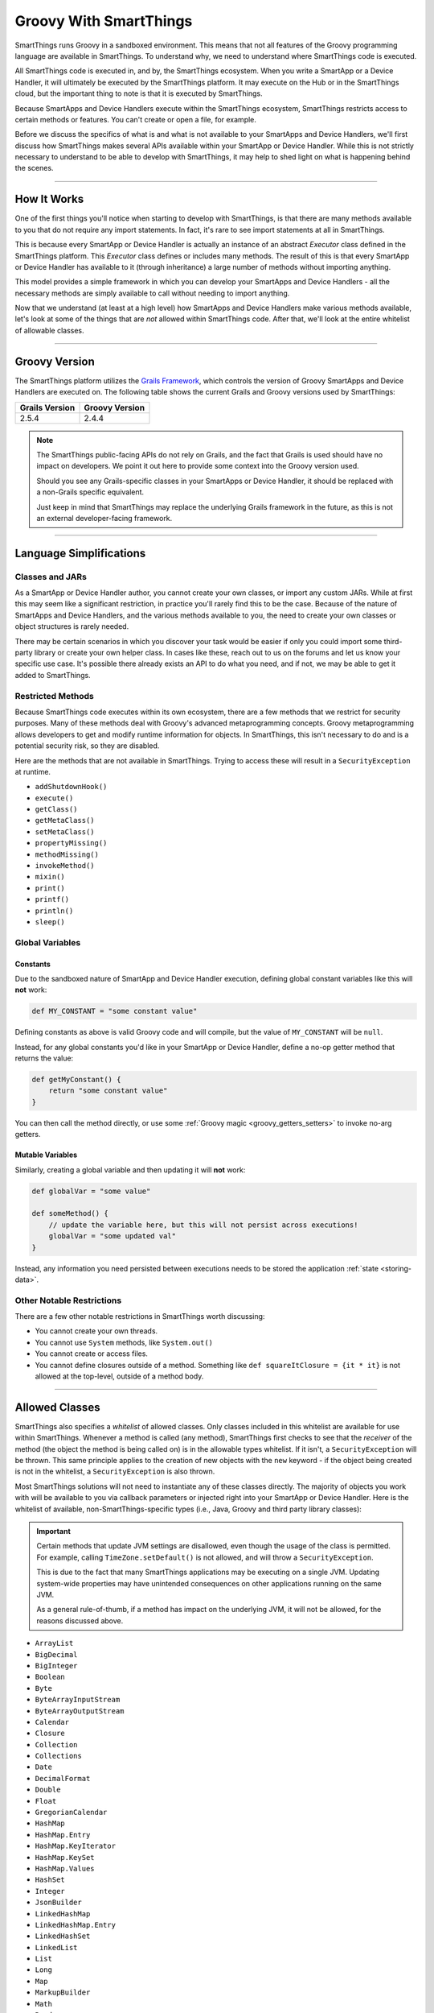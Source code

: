 .. _groovy-for-smartthings:

Groovy With SmartThings
=======================

SmartThings runs Groovy in a sandboxed environment. This means that not all features of the Groovy programming language are available in SmartThings. To understand why, we need to understand where SmartThings code is executed.

All SmartThings code is executed in, and by, the SmartThings ecosystem. When you write a SmartApp or a Device Handler, it will ultimately be executed by the SmartThings platform. It may execute on the Hub or in the SmartThings cloud, but the important thing to note is that it is executed by SmartThings.

Because SmartApps and Device Handlers execute within the SmartThings ecosystem, SmartThings restricts access to certain methods or features. You can't create or open a file, for example.

Before we discuss the specifics of what is and what is not available to your SmartApps and Device Handlers, we'll first discuss how SmartThings makes several APIs available within your SmartApp or Device Handler. While this is not strictly necessary to understand to be able to develop with SmartThings, it may help to shed light on what is happening behind the scenes.

----

How It Works
------------

One of the first things you'll notice when starting to develop with SmartThings, is that there are many methods available to you that do not require any import statements. In fact, it's rare to see import statements at all in SmartThings.

This is because every SmartApp or Device Handler is actually an instance of an abstract *Executor* class defined in the SmartThings platform. This *Executor* class defines or includes many methods. The result of this is that every SmartApp or Device Handler has available to it (through inheritance) a large number of methods without importing anything.

This model provides a simple framework in which you can develop your SmartApps and Device Handlers - all the necessary methods are simply available to call without needing to import anything.

Now that we understand (at least at a high level) how SmartApps and Device Handlers make various methods available, let's look at some of the things that are *not* allowed within SmartThings code. After that, we'll look at the entire whitelist of allowable classes.


----

Groovy Version
--------------

The SmartThings platform utilizes the `Grails Framework <https://grails.org/>`__, which controls the version of Groovy SmartApps and Device Handlers are executed on.
The following table shows the current Grails and Groovy versions used by SmartThings:

============== ==============
Grails Version Groovy Version
============== ==============
2.5.4          2.4.4
============== ==============

.. note::

    The SmartThings public-facing APIs do not rely on Grails, and the fact that Grails is used should have no impact on developers.
    We point it out here to provide some context into the Groovy version used.

    Should you see any Grails-specific classes in your SmartApps or Device Handler, it should be replaced with a non-Grails specific equivalent.

    Just keep in mind that SmartThings may replace the underlying Grails framework in the future, as this is not an external developer-facing framework.
    
----

Language Simplifications
------------------------

Classes and JARs
^^^^^^^^^^^^^^^^

As a SmartApp or Device Handler author, you cannot create your own classes, or import any custom JARs. While at first this may seem like a significant restriction, in practice you'll rarely find this to be the case. Because of the nature of SmartApps and Device Handlers, and the various methods available to you, the need to create your own classes or object structures is rarely needed.

There may be certain scenarios in which you discover your task would be easier if only you could import some third-party library or create your own helper class. In cases like these, reach out to us on the forums and let us know your specific use case. It's possible there already exists an API to do what you need, and if not, we may be able to get it added to SmartThings.

Restricted Methods
^^^^^^^^^^^^^^^^^^

Because SmartThings code executes within its own ecosystem, there are a few methods that we restrict for security purposes. Many of these methods deal with Groovy's advanced metaprogramming concepts. Groovy metaprogramming allows developers to get and modify runtime information for objects. In SmartThings, this isn't necessary to do and is a potential security risk, so they are disabled.

Here are the methods that are not available in SmartThings. Trying to access these will result in a ``SecurityException`` at runtime.

- ``addShutdownHook()``
- ``execute()``
- ``getClass()``
- ``getMetaClass()``
- ``setMetaClass()``
- ``propertyMissing()``
- ``methodMissing()``
- ``invokeMethod()``
- ``mixin()``
- ``print()``
- ``printf()``
- ``println()``
- ``sleep()``

Global Variables
^^^^^^^^^^^^^^^^

Constants
`````````

Due to the sandboxed nature of SmartApp and Device Handler execution, defining global constant variables like this will **not** work:

.. code-block:: groovy

    def MY_CONSTANT = "some constant value"

Defining constants as above is valid Groovy code and will compile, but the value of ``MY_CONSTANT`` will be ``null``.

Instead, for any global constants you'd like in your SmartApp or Device Handler, define a no-op getter method that returns the value:

.. code-block:: groovy

    def getMyConstant() {
        return "some constant value"
    }

You can then call the method directly, or use some :ref:`Groovy magic <groovy_getters_setters>` to invoke no-arg getters.

Mutable Variables
`````````````````

Similarly, creating a global variable and then updating it will **not** work:

.. code-block:: groovy

    def globalVar = "some value"

    def someMethod() {
        // update the variable here, but this will not persist across executions!
        globalVar = "some updated val"
    }

Instead, any information you need persisted between executions needs to be stored the application :ref:`state <storing-data>`.

Other Notable Restrictions
^^^^^^^^^^^^^^^^^^^^^^^^^^

There are a few other notable restrictions in SmartThings worth discussing:

- You cannot create your own threads.
- You cannot use ``System`` methods, like ``System.out()``
- You cannot create or access files.
- You cannot define closures outside of a method. Something like ``def squareItClosure = {it * it}`` is not allowed at the top-level, outside of a method body.

----

Allowed Classes
---------------

SmartThings also specifies a *whitelist* of allowed classes. Only classes included in this whitelist are available for use within SmartThings. Whenever a method is called (any method), SmartThings first checks to see that the *receiver* of the method (the object the method is being called on) is in the allowable types whitelist. If it isn't, a ``SecurityException`` will be thrown. This same principle applies to the creation of new objects with the ``new`` keyword - if the object being created is not in the whitelist, a ``SecurityException`` is also thrown.

Most SmartThings solutions will not need to instantiate any of these classes directly. The majority of objects you work with will be available to you via callback parameters or injected right into your SmartApp or Device Handler.
Here is the whitelist of available, non-SmartThings-specific types (i.e., Java, Groovy and third party library classes):

.. important::
    Certain methods that update JVM settings are disallowed, even though the usage of the class is permitted.
    For example, calling ``TimeZone.setDefault()`` is not allowed, and will throw a ``SecurityException``.

    This is due to the fact that many SmartThings applications may be executing on a single JVM.
    Updating system-wide properties may have unintended consequences on other applications running on the same JVM.

    As a general rule-of-thumb, if a method has impact on the underlying JVM, it will not be allowed, for the reasons discussed above.

- ``ArrayList``
- ``BigDecimal``
- ``BigInteger``
- ``Boolean``
- ``Byte``
- ``ByteArrayInputStream``
- ``ByteArrayOutputStream``
- ``Calendar``
- ``Closure``
- ``Collection``
- ``Collections``
- ``Date``
- ``DecimalFormat``
- ``Double``
- ``Float``
- ``GregorianCalendar``
- ``HashMap``
- ``HashMap.Entry``
- ``HashMap.KeyIterator``
- ``HashMap.KeySet``
- ``HashMap.Values``
- ``HashSet``
- ``Integer``
- ``JsonBuilder``
- ``LinkedHashMap``
- ``LinkedHashMap.Entry``
- ``LinkedHashSet``
- ``LinkedList``
- ``List``
- ``Long``
- ``Map``
- ``MarkupBuilder``
- ``Math``
- ``Random``
- ``Set``
- ``Short``
- ``SimpleDateFormat``
- ``String``
- ``StringBuilder``
- ``StringReader``
- ``StringWriter``
- ``SubList``
- ``TimeCategory``
- ``TimeZone``
- ``TreeMap``
- ``TreeMap.Entry``
- ``TreeMap.KeySet``
- ``TreeMap.Values``
- ``TreeSet``
- ``URLDecoder``
- ``URLEncoder``
- ``UUID``
- ``XPath``
- ``XPathConstants``
- ``XPathExpressionImpl``
- ``XPathFactory``
- ``XPathFactoryImpl``
- ``XPathImpl``
- ``ZoneInfo``
- ``com.amazonaws.services.s3.model.S3Object``
- ``com.amazonaws.services.s3.model.S3ObjectInputStream``
- ``com.sun.org.apache.xerces.internal.dom.DocumentImpl``
- ``com.sun.org.apache.xerces.internal.dom.ElementImpl``
- ``groovy.json.JsonOutput``
- ``groovy.json.JsonSlurper``
- ``groovy.util.Node``
- ``groovy.util.NodeList``
- ``groovy.util.XmlParser``
- ``groovy.util.XmlSlurper``
- ``groovy.xml.XmlUtil``
- ``java.net.URI``
- ``java.util.RandomAccessSubList``
- ``org.apache.commons.codec.binary.Base64``
- ``org.apache.xerces.dom.DocumentImpl``
- ``org.apache.xerces.dom.ElementImpl``
- ``org.codehaus.groovy.runtime.EncodingGroovyMethods``
- ``org.json.JSONArray``
- ``org.json.JSONException``
- ``org.json.JSONObject``
- ``org.json.JSONObject.Null``

----

Summary and Next Steps
----------------------

Now that you understand how and why SmartThings restricts certain features of the Groovy programming language, it's time to dive deeper and write our first SmartApp! Head over to the :ref:`first-smartapp-tutorial` and learn how easy it is to program the physical world.
